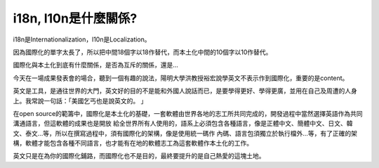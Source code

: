 i18n, l10n是什麼關係?
================================================================================

i18n是Internationalization，l10n是Localization。

因為國際化的單字太長了，所以把中間18個字以18作替代，而本土化中間的10個字以10作替代。

國際化與本土化到底有什麼關係，是否為互斥的關係，還是…

今天在一場成果發表會的場合，聽到一個有趣的說法，陽明大學洪教授裕宏說學英文不表示作到國際化，重要的是content。

英文是工具，是通往世界的大門，英文好的目的不是能和外國人說話而已，是要學得更好、學得更廣，並用在自己及周遭的人身上。我常說一句話：「美國乞丐也是說英文的。
」

在open
source的範籌中，國際化是本土化的基礎，一套軟體由世界各地的志工所共同完成的，開發過程中當然選擇英語作為共同溝通語言，但這軟體的成果也是開放
給全世界所有人使用的，語系上必須包含各種語言，像是正體中文、簡體中文、日文、韓文、泰文…等，所以在撰寫過程中，須有國際化的架構，像是使用統一碼作
內碼、語言包須獨立於執行檔外…等，有了正確的架構，軟體才能包含各種不同語言，也才能有在地的軟體志工為這套軟體作本土化的工作。

英文只是在為你的國際化鋪路，而國際化也不是目的，最終要提升的是自己熱愛的這塊土地。

.. author:: default
.. categories:: chinese
.. tags:: 
.. comments::